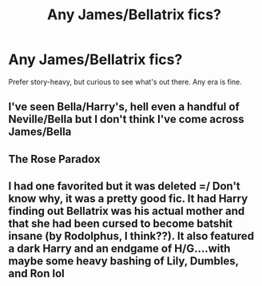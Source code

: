 #+TITLE: Any James/Bellatrix fics?

* Any James/Bellatrix fics?
:PROPERTIES:
:Author: Asviloka
:Score: 11
:DateUnix: 1532923397.0
:DateShort: 2018-Jul-30
:FlairText: Request
:END:
Prefer story-heavy, but curious to see what's out there. Any era is fine.


** I've seen Bella/Harry's, hell even a handful of Neville/Bella but I don't think I've come across James/Bella
:PROPERTIES:
:Score: 10
:DateUnix: 1532923506.0
:DateShort: 2018-Jul-30
:END:


** *The Rose Paradox*
:PROPERTIES:
:Author: DarkDecember93
:Score: 3
:DateUnix: 1532958178.0
:DateShort: 2018-Jul-30
:END:


** I had one favorited but it was deleted =/ Don't know why, it was a pretty good fic. It had Harry finding out Bellatrix was his actual mother and that she had been cursed to become batshit insane (by Rodolphus, I think??). It also featured a dark Harry and an endgame of H/G....with maybe some heavy bashing of Lily, Dumbles, and Ron lol
:PROPERTIES:
:Author: kayjayme813
:Score: 0
:DateUnix: 1532968056.0
:DateShort: 2018-Jul-30
:END:
